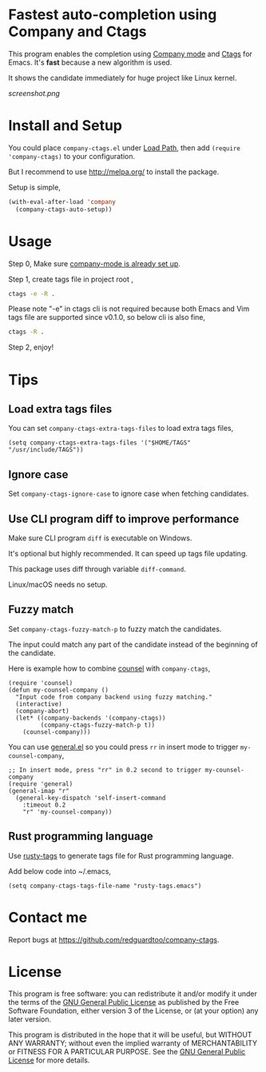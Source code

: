 * Fastest auto-completion using Company and Ctags
[[https://github.com/redguardtoo/company-ctags/actions/workflows/test.yml][https://github.com/redguardtoo/company-ctags/actions/workflows/test.yml/badge.svg]]
[[http://melpa.org/#/company-ctags][file:http://melpa.org/packages/company-ctags-badge.svg]]
[[http://stable.melpa.org/#/company-ctags][file:http://stable.melpa.org/packages/company-ctags-badge.svg]]

This program enables the completion using [[http://company-mode.github.io][Company mode]] and [[https://en.wikipedia.org/wiki/Ctags][Ctags]] for Emacs. It's *fast* because a new algorithm is used.

It shows the candidate immediately for huge project like Linux kernel.

[[screenshot.png]]

* Install and Setup
You could place =company-ctags.el= under [[https://www.emacswiki.org/emacs/LoadPath][Load Path]], then add =(require 'company-ctags)= to your configuration.

But I recommend to use [[http://melpa.org/]] to install the package.

Setup is simple,
#+BEGIN_SRC emacs-lisp
(with-eval-after-load 'company
  (company-ctags-auto-setup))
#+END_SRC
* Usage
Step 0, Make sure [[http://company-mode.github.io/][company-mode is already set up]].

Step 1, create tags file in project root ,
#+begin_src sh
ctags -e -R .
#+end_src

Please note "-e" in ctags cli is not required because both Emacs and Vim tags file are supported since v0.1.0, so below cli is also fine,
#+begin_src sh
ctags -R .
#+end_src

Step 2, enjoy!
* Tips
** Load extra tags files
You can set =company-ctags-extra-tags-files= to load extra tags files,

#+begin_src elisp
(setq company-ctags-extra-tags-files '("$HOME/TAGS" "/usr/include/TAGS"))
#+end_src

** Ignore case
Set =company-ctags-ignore-case= to ignore case when fetching candidates.
** Use CLI program diff to improve performance
Make sure CLI program =diff= is executable on Windows.

It's optional but highly recommended.  It can speed up tags file updating.

This package uses diff through variable =diff-command=.

Linux/macOS needs no setup.
** Fuzzy match
Set =company-ctags-fuzzy-match-p= to fuzzy match the candidates.

The input could match any part of the candidate instead of the beginning of the candidate.

Here is example how to combine [[https://github.com/abo-abo/swiper/blob/master/counsel.el][counsel]] with =company-ctags=,
#+begin_src elisp
(require 'counsel)
(defun my-counsel-company ()
  "Input code from company backend using fuzzy matching."
  (interactive)
  (company-abort)
  (let* ((company-backends '(company-ctags))
         (company-ctags-fuzzy-match-p t))
    (counsel-company)))
#+end_src

You can use [[https://github.com/noctuid/general.el][general.el]] so you could press =rr= in insert mode to trigger =my-counsel-company=,
#+begin_src elisp
;; In insert mode, press "rr" in 0.2 second to trigger my-counsel-company
(require 'general)
(general-imap "r"
  (general-key-dispatch 'self-insert-command
    :timeout 0.2
    "r" 'my-counsel-company))
#+end_src
** Rust programming language
Use [[https://github.com/dan-t/rusty-tags][rusty-tags]] to generate tags file for Rust programming language.

Add below code into ~/.emacs,
#+begin_src elisp
(setq company-ctags-tags-file-name "rusty-tags.emacs")
#+end_src
* Contact me
Report bugs at [[https://github.com/redguardtoo/company-ctags]].
* License
This program is free software: you can redistribute it and/or modify it under the terms of the [[file:LICENSE][GNU General Public License]] as published by the Free Software Foundation, either version 3 of the License, or (at your option) any later version.

This program is distributed in the hope that it will be useful, but WITHOUT ANY WARRANTY; without even the implied warranty of MERCHANTABILITY or FITNESS FOR A PARTICULAR PURPOSE. See the [[file:LICENSE][GNU General Public License]] for more details.

